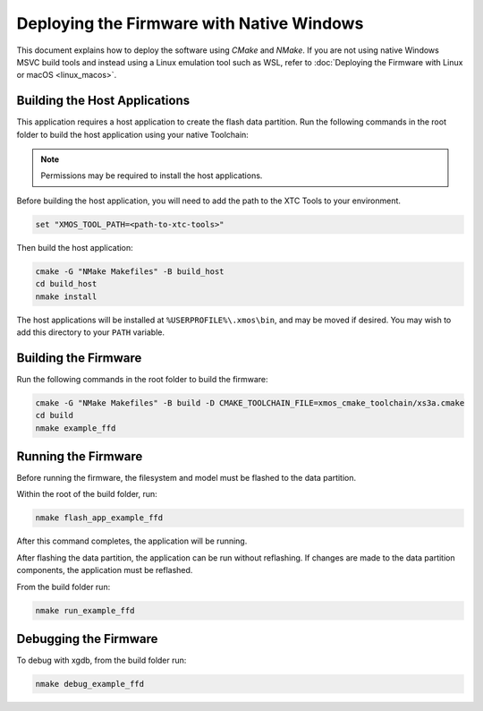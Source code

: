 
.. _sln_voice_ffd_deploying_native_windows:

******************************************
Deploying the Firmware with Native Windows
******************************************

This document explains how to deploy the software using `CMake` and `NMake`. If you are not using native Windows MSVC build tools and instead using a Linux emulation tool such as WSL, refer to :doc:`Deploying the Firmware with Linux or macOS <linux_macos>`.

Building the Host Applications
==============================

This application requires a host application to create the flash data partition. Run the following commands in the root folder to build the host application using your native Toolchain:

.. note::

  Permissions may be required to install the host applications.

Before building the host application, you will need to add the path to the XTC Tools to your environment.

.. code-block:: console

  set "XMOS_TOOL_PATH=<path-to-xtc-tools>"

Then build the host application:

.. code-block:: console

  cmake -G "NMake Makefiles" -B build_host
  cd build_host
  nmake install

The host applications will be installed at ``%USERPROFILE%\.xmos\bin``, and may be moved if desired.  You may wish to add this directory to your ``PATH`` variable.

Building the Firmware
=====================

Run the following commands in the root folder to build the firmware:

.. code-block:: console

    cmake -G "NMake Makefiles" -B build -D CMAKE_TOOLCHAIN_FILE=xmos_cmake_toolchain/xs3a.cmake
    cd build
    nmake example_ffd

Running the Firmware
====================

Before running the firmware, the filesystem and model must be flashed to the data partition.

Within the root of the build folder, run:

.. code-block:: console

    nmake flash_app_example_ffd

After this command completes, the application will be running.

After flashing the data partition, the application can be run without reflashing. If changes are made to the data partition components, the application must be reflashed.

From the build folder run:

.. code-block:: console

    nmake run_example_ffd

Debugging the Firmware
======================

To debug with xgdb, from the build folder run:

.. code-block:: console

    nmake debug_example_ffd
